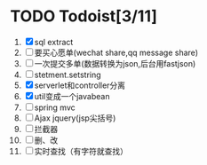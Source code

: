 * TODO Todoist[3/11]
1. [X] sql extract
2. [ ] 要买心愿单(wechat share,qq message share)
3. [ ] 一次提交多单(数据转换为json,后台用fastjson)
4. [ ] stetment.setstring
5. [X] serverlet和controller分离
6. [X] util变成一个javabean
7. [ ] spring mvc
8. [ ] Ajax jquery(jsp尖括号)
9. [ ] 拦截器
10. [ ] 删、改
11. [ ] 实时查找（有字符就查找）
